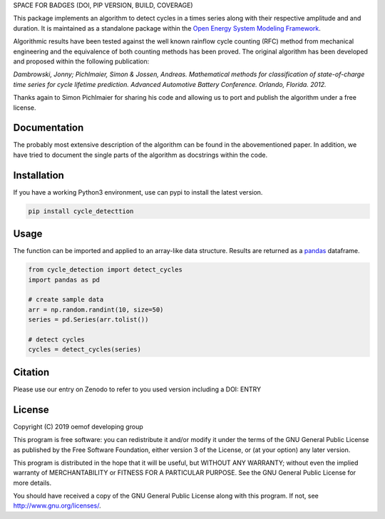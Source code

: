 SPACE FOR BADGES (DOI, PIP VERSION, BUILD, COVERAGE)

This package implements an algorithm to detect cycles in a times series
along with their respective amplitude and and duration.
It is maintained as a standalone package within the
`Open Energy System Modeling Framework <https://oemof.org/>`_.

Algorithmic results have been tested against the well known rainflow cycle counting
(RFC) method from mechanical engineering and the equivalence of both counting methods
has been proved.
The original algorithm has been developed and proposed within the following publication:

*Dambrowski, Jonny; Pichlmaier, Simon & Jossen, Andreas.
Mathematical methods for classification of state-of-charge time series for cycle lifetime prediction.
Advanced Automotive Battery Conference. Orlando, Florida. 2012.*

Thanks again to Simon Pichlmaier for sharing his code and allowing us
to port and publish the algorithm under a free license.

Documentation
=============

The probably most extensive description of the algorithm can be found in the
abovementioned paper. In addition, we have tried to document the single parts of
the algorithm as docstrings within the code.

Installation
================

If you have a working Python3 environment, use can pypi to install the latest
version.

.. code:: bash

  pip install cycle_detecttion

Usage
=====

The function can be imported and applied to an array-like data structure.
Results are returned as a `pandas <https://pandas.pydata.org/>`_ dataframe.

.. code:: bash

    from cycle_detection import detect_cycles
    import pandas as pd

    # create sample data
    arr = np.random.randint(10, size=50)
    series = pd.Series(arr.tolist())

    # detect cycles
    cycles = detect_cycles(series)

Citation
========

Please use our entry on Zenodo to refer to you used version including a DOI: ENTRY

License
=======

Copyright (C) 2019 oemof developing group

This program is free software: you can redistribute it and/or modify it under the
terms of the GNU General Public License as published by the Free Software Foundation,
either version 3 of the License, or (at your option) any later version.

This program is distributed in the hope that it will be useful, but WITHOUT ANY WARRANTY;
without even the implied warranty of MERCHANTABILITY or FITNESS FOR A PARTICULAR PURPOSE.
See the GNU General Public License for more details.

You should have received a copy of the GNU General Public License along with this program.
If not, see http://www.gnu.org/licenses/.
